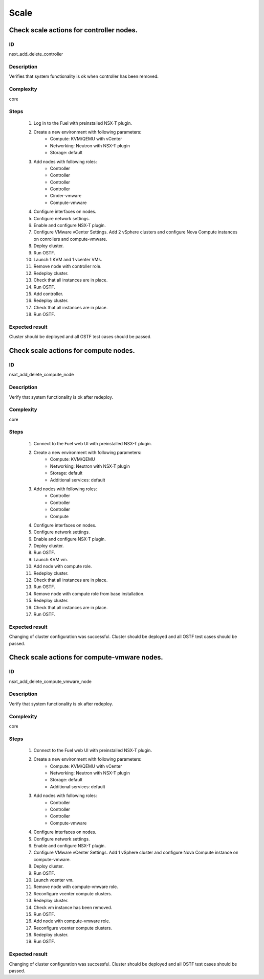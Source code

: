 Scale
=====


Check scale actions for controller nodes.
-----------------------------------------


ID
##

nsxt_add_delete_controller


Description
###########

Verifies that system functionality is ok when controller has been removed.


Complexity
##########

core


Steps
#####

    1. Log in to the Fuel with preinstalled NSX-T plugin.
    2. Create a new environment with following parameters:
        * Compute: KVM/QEMU with vCenter
        * Networking: Neutron with NSX-T plugin
        * Storage: default
    3. Add nodes with following roles:
        * Controller
        * Controller
        * Controller
        * Controller
        * Cinder-vmware
        * Compute-vmware
    4. Configure interfaces on nodes.
    5. Configure network settings.
    6. Enable and configure NSX-T plugin.
    7. Configure VMware vCenter Settings. Add 2 vSphere clusters and configure Nova Compute instances on conrollers and compute-vmware.
    8. Deploy cluster.
    9. Run OSTF.
    10. Launch 1 KVM and 1 vcenter VMs.
    11. Remove node with controller role.
    12. Redeploy cluster.
    13. Check that all instances are in place.
    14. Run OSTF.
    15. Add controller.
    16. Redeploy cluster.
    17. Check that all instances are in place.
    18. Run OSTF.


Expected result
###############

Cluster should be deployed and all OSTF test cases should be passed.


Check scale actions for compute nodes.
--------------------------------------


ID
##

nsxt_add_delete_compute_node


Description
###########

Verify that system functionality is ok after redeploy.


Complexity
##########

core


Steps
#####

    1. Connect to the Fuel web UI with preinstalled NSX-T plugin.
    2. Create a new environment with following parameters:
        * Compute: KVM/QEMU
        * Networking: Neutron with NSX-T plugin
        * Storage: default
        * Additional services: default
    3. Add nodes with following roles:
        * Controller
        * Controller
        * Controller
        * Compute
    4. Configure interfaces on nodes.
    5. Configure network settings.
    6. Enable and configure NSX-T plugin.
    7. Deploy cluster.
    8. Run OSTF.
    9. Launch KVM vm.
    10. Add node with compute role.
    11. Redeploy cluster.
    12. Check that all instances are in place.
    13. Run OSTF.
    14. Remove node with compute role from base installation.
    15. Redeploy cluster.
    16. Check that all instances are in place.
    17. Run OSTF.


Expected result
###############

Changing of cluster configuration was successful. Cluster should be deployed and all OSTF test cases should be passed.


Check scale actions for compute-vmware nodes.
---------------------------------------------


ID
##

nsxt_add_delete_compute_vmware_node


Description
###########

Verify that system functionality is ok after redeploy.


Complexity
##########

core


Steps
#####

    1. Connect to the Fuel web UI with preinstalled NSX-T plugin.
    2. Create a new environment with following parameters:
        * Compute: KVM/QEMU with vCenter
        * Networking: Neutron with NSX-T plugin
        * Storage: default
        * Additional services: default
    3. Add nodes with following roles:
        * Controller
        * Controller
        * Controller
        * Compute-vmware
    4. Configure interfaces on nodes.
    5. Configure network settings.
    6. Enable and configure NSX-T plugin.
    7. Configure VMware vCenter Settings. Add 1 vSphere cluster and configure Nova Compute instance on compute-vmware.
    8. Deploy cluster.
    9. Run OSTF.
    10. Launch vcenter vm.
    11. Remove node with compute-vmware role.
    12. Reconfigure vcenter compute clusters.
    13. Redeploy cluster.
    14. Check vm instance has been removed.
    15. Run OSTF.
    16. Add node with compute-vmware role.
    17. Reconfigure vcenter compute clusters.
    18. Redeploy cluster.
    19. Run OSTF.


Expected result
###############

Changing of cluster configuration was successful. Cluster should be deployed and all OSTF test cases should be passed.
